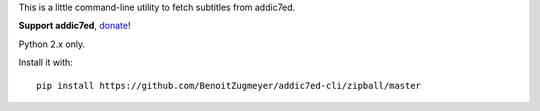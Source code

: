 This is a little command-line utility to fetch subtitles from addic7ed.

**Support addic7ed**, donate_!

Python 2.x only.

Install it with::

    pip install https://github.com/BenoitZugmeyer/addic7ed-cli/zipball/master

.. _donate: https://www.paypal.com/cgi-bin/webscr?cmd=_s-xclick&hosted_button_id=EC7EPAVR5MXV6&submit.x=29&submit.y=10
